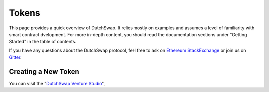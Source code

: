 .. _tokens:

======
Tokens
======

This page provides a quick overview of DutchSwap. It relies mostly on examples and assumes a level of familiarity with smart contract dvelopment. For more in-depth content, you should read the documentation sections under "Getting Started" in the table of contents.

If you have any questions about the DutchSwap protocol, feel free to ask on `Ethereum StackExchange <https://ethereum.stackexchange.com/>`_ or join us on `Gitter <https://gitter.im/dutchswap/community>`_.

Creating a New Token
====================

You can visit the "`DutchSwap Venture Studio <https://dutchswap.com>`_", 
